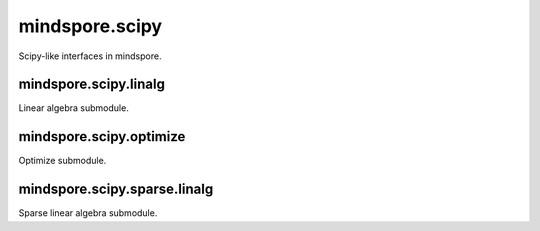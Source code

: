 mindspore.scipy
===============

Scipy-like interfaces in mindspore.

mindspore.scipy.linalg
----------------------

Linear algebra submodule.

.. msplatformautosummary::
    :toctree: scipy
    :nosignatures:
    :template: classtemplate_inherited.rst

    mindspore.scipy.linalg.block_diag
    mindspore.scipy.linalg.eigh
    mindspore.scipy.linalg.inv
    mindspore.scipy.linalg.lu
    mindspore.scipy.linalg.lu_factor

mindspore.scipy.optimize
------------------------

Optimize submodule.

.. msplatformautosummary::
    :toctree: scipy
    :nosignatures:
    :template: classtemplate_inherited.rst

    mindspore.scipy.optimize.line_search
    mindspore.scipy.optimize.minimize

mindspore.scipy.sparse.linalg
-----------------------------

Sparse linear algebra submodule.

.. msplatformautosummary::
    :toctree: scipy
    :nosignatures:
    :template: classtemplate_inherited.rst

    mindspore.scipy.sparse.linalg.cg
    mindspore.scipy.sparse.linalg.gmres